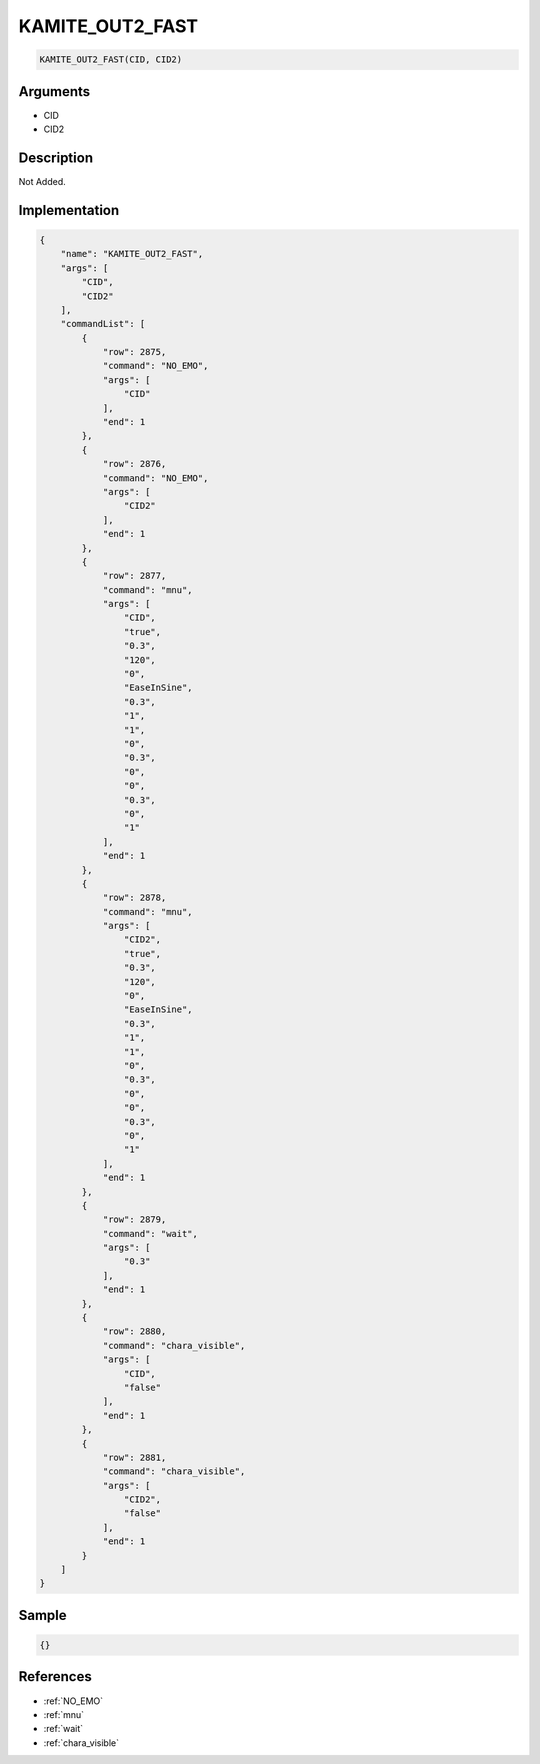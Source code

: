 .. _KAMITE_OUT2_FAST:

KAMITE_OUT2_FAST
========================

.. code-block:: text

	KAMITE_OUT2_FAST(CID, CID2)


Arguments
------------

* CID
* CID2

Description
-------------

Not Added.

Implementation
-------------

.. code-block:: json

	{
	    "name": "KAMITE_OUT2_FAST",
	    "args": [
	        "CID",
	        "CID2"
	    ],
	    "commandList": [
	        {
	            "row": 2875,
	            "command": "NO_EMO",
	            "args": [
	                "CID"
	            ],
	            "end": 1
	        },
	        {
	            "row": 2876,
	            "command": "NO_EMO",
	            "args": [
	                "CID2"
	            ],
	            "end": 1
	        },
	        {
	            "row": 2877,
	            "command": "mnu",
	            "args": [
	                "CID",
	                "true",
	                "0.3",
	                "120",
	                "0",
	                "EaseInSine",
	                "0.3",
	                "1",
	                "1",
	                "0",
	                "0.3",
	                "0",
	                "0",
	                "0.3",
	                "0",
	                "1"
	            ],
	            "end": 1
	        },
	        {
	            "row": 2878,
	            "command": "mnu",
	            "args": [
	                "CID2",
	                "true",
	                "0.3",
	                "120",
	                "0",
	                "EaseInSine",
	                "0.3",
	                "1",
	                "1",
	                "0",
	                "0.3",
	                "0",
	                "0",
	                "0.3",
	                "0",
	                "1"
	            ],
	            "end": 1
	        },
	        {
	            "row": 2879,
	            "command": "wait",
	            "args": [
	                "0.3"
	            ],
	            "end": 1
	        },
	        {
	            "row": 2880,
	            "command": "chara_visible",
	            "args": [
	                "CID",
	                "false"
	            ],
	            "end": 1
	        },
	        {
	            "row": 2881,
	            "command": "chara_visible",
	            "args": [
	                "CID2",
	                "false"
	            ],
	            "end": 1
	        }
	    ]
	}

Sample
-------------

.. code-block:: json

	{}

References
-------------
* :ref:`NO_EMO`
* :ref:`mnu`
* :ref:`wait`
* :ref:`chara_visible`
